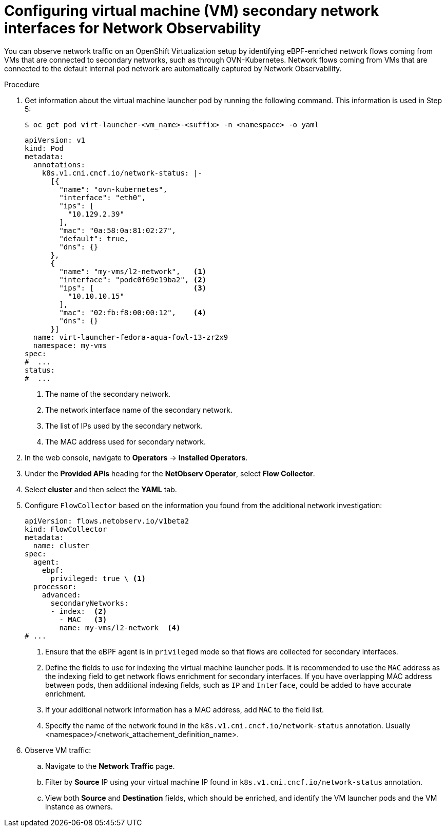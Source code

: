 // Module included in the following assemblies:
//
// * observability/network_observability/network-observability-secondary-networks.adoc

:_mod-docs-content-type: PROCEDURE
[id="network-observability-virtualization-config_{context}"]
= Configuring virtual machine (VM) secondary network interfaces for Network Observability

You can observe network traffic on an OpenShift Virtualization setup by identifying eBPF-enriched network flows coming from VMs that are connected to secondary networks, such as through OVN-Kubernetes. Network flows coming from VMs that are connected to the default internal pod network are automatically captured by Network Observability.

.Procedure
. Get information about the virtual machine launcher pod by running the following command. This information is used in Step 5:
+
[source,terminal]
----
$ oc get pod virt-launcher-<vm_name>-<suffix> -n <namespace> -o yaml
----
+
[source,yaml]
----
apiVersion: v1
kind: Pod
metadata:
  annotations:
    k8s.v1.cni.cncf.io/network-status: |-
      [{
        "name": "ovn-kubernetes",
        "interface": "eth0",
        "ips": [
          "10.129.2.39"
        ],
        "mac": "0a:58:0a:81:02:27",
        "default": true,
        "dns": {}
      },
      {
        "name": "my-vms/l2-network",   <1>
        "interface": "podc0f69e19ba2", <2>
        "ips": [                       <3>
          "10.10.10.15"
        ],
        "mac": "02:fb:f8:00:00:12",    <4>
        "dns": {}
      }]
  name: virt-launcher-fedora-aqua-fowl-13-zr2x9
  namespace: my-vms
spec:
#  ...
status:
#  ...
----
<1> The name of the secondary network.
<2> The network interface name of the secondary network.
<3> The list of IPs used by the secondary network.
<4> The MAC address used for secondary network.

. In the web console, navigate to *Operators* -> *Installed Operators*.
. Under the *Provided APIs* heading for the *NetObserv Operator*, select *Flow Collector*.
. Select *cluster* and then select the *YAML* tab.
. Configure `FlowCollector` based on the information you found from the additional network investigation:
+
[source,yaml]
----
apiVersion: flows.netobserv.io/v1beta2
kind: FlowCollector
metadata:
  name: cluster
spec:
  agent:
    ebpf:
      privileged: true \ <1>
  processor:
    advanced:
      secondaryNetworks:
      - index:  <2>
        - MAC   <3>
        name: my-vms/l2-network  <4>
# ...
----
<1> Ensure that the eBPF agent is in `privileged` mode so that flows are collected for secondary interfaces.
<2> Define the fields to use for indexing the virtual machine launcher pods. It is recommended to use the `MAC` address as the indexing field to get network flows enrichment for secondary interfaces. If you have overlapping MAC address between pods, then additional indexing fields, such as `IP` and `Interface`, could be added to have accurate enrichment.
<3> If your additional network information has a MAC address, add `MAC` to the field list.
<4> Specify the name of the network found in the `k8s.v1.cni.cncf.io/network-status` annotation. Usually <namespace>/<network_attachement_definition_name>.

. Observe VM traffic:
.. Navigate to the *Network Traffic* page.
.. Filter by *Source* IP using your virtual machine IP found in `k8s.v1.cni.cncf.io/network-status` annotation.
.. View both *Source* and *Destination* fields, which should be enriched, and identify the VM launcher pods and the VM instance as owners.
